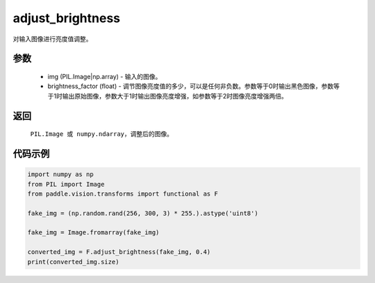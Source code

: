 .. _cn_api_vision_transforms_adjust_brightness:

adjust_brightness
-------------------------------

.. py:function:: paddle.vision.transforms.adjust_brightness(img, brightness_factor)

对输入图像进行亮度值调整。

参数
:::::::::

    - img (PIL.Image|np.array) - 输入的图像。
    - brightness_factor (float) - 调节图像亮度值的多少，可以是任何非负数。参数等于0时输出黑色图像，参数等于1时输出原始图像，参数大于1时输出图像亮度增强，如参数等于2时图像亮度增强两倍。

返回
:::::::::

    ``PIL.Image 或 numpy.ndarray``，调整后的图像。

代码示例
:::::::::

.. code-block:: python

    import numpy as np
    from PIL import Image
    from paddle.vision.transforms import functional as F

    fake_img = (np.random.rand(256, 300, 3) * 255.).astype('uint8')

    fake_img = Image.fromarray(fake_img)

    converted_img = F.adjust_brightness(fake_img, 0.4)
    print(converted_img.size)
        
